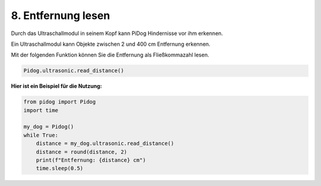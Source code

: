 8. Entfernung lesen
======================

Durch das Ultraschallmodul in seinem Kopf kann PiDog Hindernisse vor ihm erkennen.

Ein Ultraschallmodul kann Objekte zwischen 2 und 400 cm Entfernung erkennen.

Mit der folgenden Funktion können Sie die Entfernung als Fließkommazahl lesen.

.. code-block:: python

    Pidog.ultrasonic.read_distance()

**Hier ist ein Beispiel für die Nutzung:**

.. code-block:: python

    from pidog import Pidog
    import time

    my_dog = Pidog()
    while True:
        distance = my_dog.ultrasonic.read_distance()
        distance = round(distance, 2)
        print(f"Entfernung: {distance} cm")
        time.sleep(0.5)    
